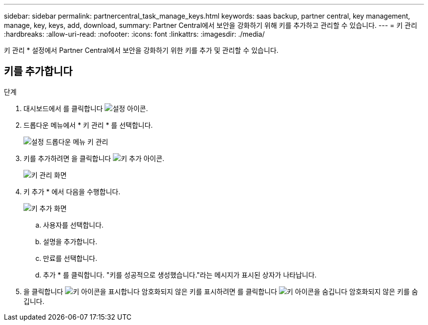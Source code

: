 ---
sidebar: sidebar 
permalink: partnercentral_task_manage_keys.html 
keywords: saas backup, partner central, key management, manage, key, keys, add, download, 
summary: Partner Central에서 보안을 강화하기 위해 키를 추가하고 관리할 수 있습니다. 
---
= 키 관리
:hardbreaks:
:allow-uri-read: 
:nofooter: 
:icons: font
:linkattrs: 
:imagesdir: ./media/


[role="lead"]
키 관리 * 설정에서 Partner Central에서 보안을 강화하기 위한 키를 추가 및 관리할 수 있습니다.



== 키를 추가합니다

.단계
. 대시보드에서 를 클릭합니다 image:settings_icon.png["설정 아이콘"].
. 드롭다운 메뉴에서 * 키 관리 * 를 선택합니다.
+
image:settings_key_management.png["설정 드롭다운 메뉴 키 관리"]

. 키를 추가하려면 을 클릭합니다 image:add_key_icon.png["키 추가 아이콘"].
+
image:key_management_screen.png["키 관리 화면"]

. 키 추가 * 에서 다음을 수행합니다.
+
image:add_key_screen.png["키 추가 화면"]

+
.. 사용자를 선택합니다.
.. 설명을 추가합니다.
.. 만료를 선택합니다.
.. 추가 * 를 클릭합니다. "키를 성공적으로 생성했습니다."라는 메시지가 표시된 상자가 나타납니다.


. 을 클릭합니다 image:eye_show_key_icon.png["키 아이콘을 표시합니다"] 암호화되지 않은 키를 표시하려면 를 클릭합니다 image:eye_hide_key_icon.png["키 아이콘을 숨깁니다"] 암호화되지 않은 키를 숨깁니다.

